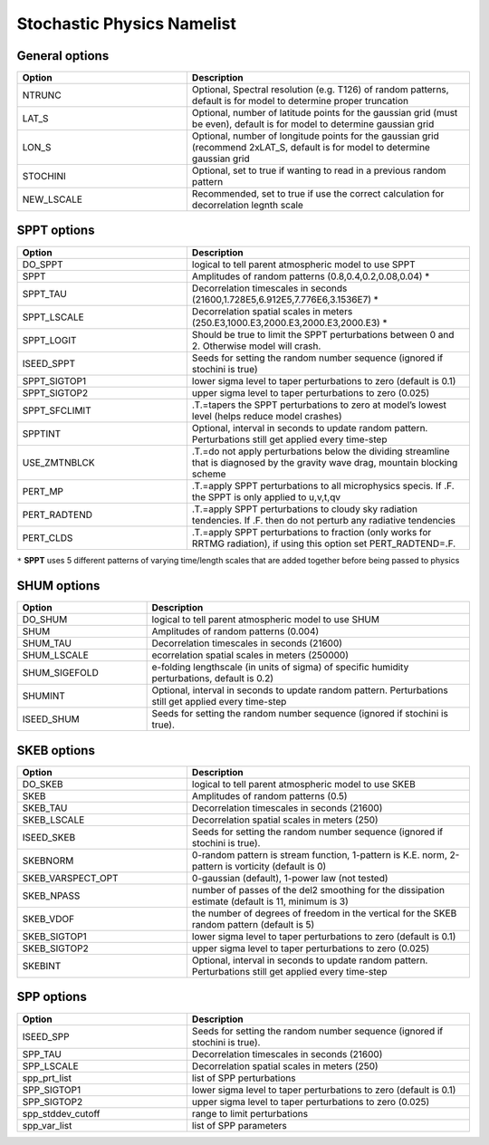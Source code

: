 Stochastic Physics Namelist 
===========================

General options 
"""""""""""""""

.. csv-table::
   :header: "Option", "Description"
   :widths: 30, 50

   "NTRUNC", "Optional, Spectral resolution (e.g. T126) of random patterns, default is for model to determine proper truncation"
   "LAT_S", "Optional, number of latitude points for the gaussian grid  (must be even), default is for model to determine gaussian grid"
   "LON_S", "Optional, number of longitude points for the gaussian grid (recommend 2xLAT_S, default is for model to determine gaussian grid"
   "STOCHINI", "Optional, set to true if wanting to read in a previous random pattern"
   "NEW_LSCALE", "Recommended, set to true if use the correct calculation for decorrelation legnth scale"

SPPT options 
""""""""""""

.. csv-table::
   :header: "Option", "Description"
   :widths: 30, 50

   "DO_SPPT", "logical to tell parent atmospheric model to use SPPT"
   "SPPT", "Amplitudes of random patterns (0.8,0.4,0.2,0.08,0.04) *"
   "SPPT_TAU", "Decorrelation timescales in seconds (21600,1.728E5,6.912E5,7.776E6,3.1536E7) *"
   "SPPT_LSCALE", "Decorrelation spatial scales in meters  (250.E3,1000.E3,2000.E3,2000.E3,2000.E3) *"
   "SPPT_LOGIT", "Should be true to limit the SPPT perturbations between 0 and 2.  Otherwise model will crash."
   "ISEED_SPPT", "Seeds for setting the random number sequence (ignored if stochini is true)"
   "SPPT_SIGTOP1", "lower sigma level to taper perturbations to zero (default is 0.1)"
   "SPPT_SIGTOP2", "upper sigma level to taper perturbations to zero (0.025)"
   "SPPT_SFCLIMIT", ".T.=tapers the SPPT perturbations to zero at model’s lowest level (helps reduce model crashes)"
   "SPPTINT", "Optional, interval in seconds to update random pattern.  Perturbations still get applied every time-step"
   "USE_ZMTNBLCK", ".T.=do not apply perturbations below the dividing streamline that is diagnosed by the gravity wave drag, mountain blocking scheme"
   "PERT_MP", ".T.=apply SPPT perturbations to all microphysics specis. If .F. the SPPT is only applied to u,v,t,qv"
   "PERT_RADTEND", ".T.=apply SPPT perturbations to cloudy sky radiation tendencies. If .F. then do not perturb any radiative tendencies"
   "PERT_CLDS", ".T.=apply SPPT perturbations to fraction (only works for RRTMG radiation),  if using this option set PERT_RADTEND=.F."

``*``  **SPPT** uses 5 different patterns of varying time/length scales that are added together before being passed to physics

SHUM options 
""""""""""""

.. csv-table::
   :header: "Option", "Description"
   :widths: 20, 50

   "DO_SHUM", "logical to tell parent atmospheric model to use SHUM"
   "SHUM", "Amplitudes of random patterns (0.004)"
   "SHUM_TAU", "Decorrelation timescales in seconds (21600)"
   "SHUM_LSCALE", "ecorrelation spatial scales in meters (250000)"
   "SHUM_SIGEFOLD", "e-folding lengthscale (in units of sigma) of specific humidity perturbations, default is 0.2)"
   "SHUMINT", "Optional, interval in seconds to update random pattern.  Perturbations still get applied every time-step"
   "ISEED_SHUM", "Seeds for setting the random number sequence (ignored if stochini is true)."

SKEB options
""""""""""""

.. csv-table::
   :header: "Option", "Description"
   :widths: 30, 50

   "DO_SKEB", "logical to tell parent atmospheric model to use SKEB"
   "SKEB", "Amplitudes of random patterns (0.5)"
   "SKEB_TAU", "Decorrelation timescales in seconds (21600)"
   "SKEB_LSCALE", "Decorrelation spatial scales in meters  (250)"
   "ISEED_SKEB", "Seeds for setting the random number sequence (ignored if stochini is true)."
   "SKEBNORM", "0-random pattern is stream function, 1-pattern is K.E. norm, 2-pattern is vorticity (default is 0)"
   "SKEB_VARSPECT_OPT", "0-gaussian (default), 1-power law (not tested)"
   "SKEB_NPASS", "number of passes of the del2 smoothing for the dissipation estimate (default is 11, minimum is 3)"
   "SKEB_VDOF", "the number of degrees of freedom in the vertical for the SKEB random pattern (default is 5)"
   "SKEB_SIGTOP1", "lower sigma level to taper perturbations to zero (default is 0.1)"
   "SKEB_SIGTOP2", "upper sigma level to taper perturbations to zero (0.025)"
   "SKEBINT", "Optional, interval in seconds to update random pattern.  Perturbations still get applied every time-step"

SPP options
""""""""""""

.. csv-table::
   :header: "Option", "Description"
   :widths: 30, 50

   "ISEED_SPP", "Seeds for setting the random number sequence (ignored if stochini is true)."
   "SPP_TAU", "Decorrelation timescales in seconds (21600)"
   "SPP_LSCALE", "Decorrelation spatial scales in meters  (250)"
   "spp_prt_list", "list of SPP perturbations"
   "SPP_SIGTOP1", "lower sigma level to taper perturbations to zero (default is 0.1)"
   "SPP_SIGTOP2", "upper sigma level to taper perturbations to zero (0.025)"
   "spp_stddev_cutoff", "range to limit perturbations"
   "spp_var_list", "list of SPP parameters"

